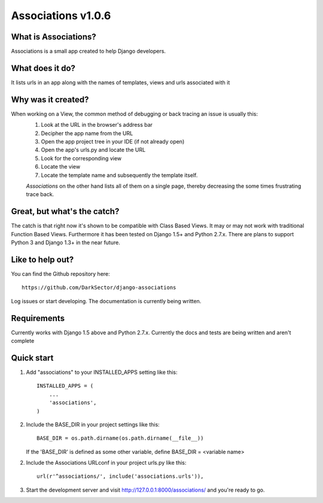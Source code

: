 ===================
Associations v1.0.6
===================


What is Associations?
=====================


Associations is a small app created to help Django developers.


What does it do?
================


It lists urls in an app along with the names of templates, views and urls associated with it

.. image:: https://raw.github.com/DarkSector/django-associations/master/associations/static/images/associations1.png
.. image:: https://raw.github.com/DarkSector/django-associations/master/associations/static/images/associations2.png


Why was it created?
===================


When working on a View, the common method of debugging or back tracing an issue is usually this:
 1. Look at the URL in the browser's address bar
 2. Decipher the app name from the URL
 3. Open the app project tree in your IDE (if not already open)
 4. Open the app's urls.py and locate the URL
 5. Look for the corresponding view
 6. Locate the view
 7. Locate the template name and subsequently the template itself.

 *Associations* on the other hand lists all of them on a single page, thereby decreasing the
 some times frustrating trace back.


Great, but what's the catch?
============================


The catch is that right now it's shown to be compatible with Class Based Views. It may or may not
work with traditional Function Based Views. Furthermore it has been tested on Django 1.5+ and Python 2.7.x.
There are plans to support Python 3 and Django 1.3+ in the near future.


Like to help out?
=================


You can find the Github repository here::

    https://github.com/DarkSector/django-associations

Log issues or start developing. The documentation is currently being written.


Requirements
============


Currently works with Django 1.5 above and Python 2.7.x.
Currently the docs and tests are being written and aren't complete


Quick start
===========


1. Add "associations" to your INSTALLED_APPS setting like this::

    INSTALLED_APPS = (
        ...
        'associations',
    )


2. Include the BASE_DIR in your project settings like this::

    BASE_DIR = os.path.dirname(os.path.dirname(__file__))


   If the 'BASE_DIR' is defined as some other variable, define BASE_DIR = <variable name>


2. Include the Associations URLconf in your project urls.py like this::

    url(r'^associations/', include('associations.urls')),


3. Start the development server and visit http://127.0.0.1:8000/associations/ and you're ready to go.